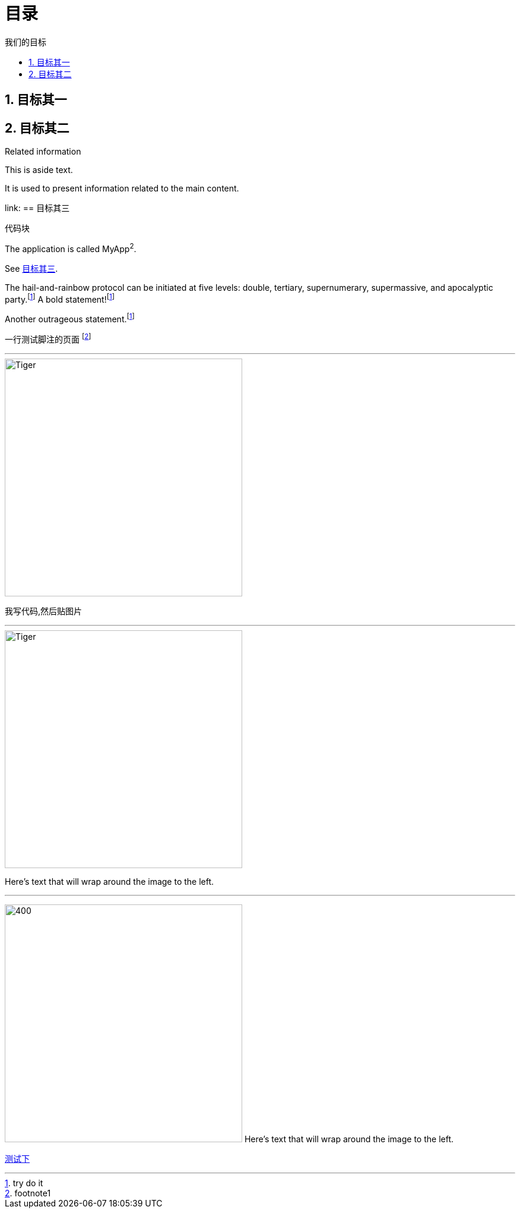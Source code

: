= 目录
:doctype: book
:toc: left
:toc-title: 我们的目标
:sectnums:
//:sectlinks:
:sectanchors:
:fn-hail-and-rainbow: footnote:disclaimer[try do it]
:fn-one: footnote:disclaimer[footnote1]
:fn-two: footnote:disclaimer[footnote2]


pass:[<link rel="stylesheet" href="https://cdnjs.cloudflare.com/ajax/libs/font-awesome/4.7.0/css/font-awesome.min.css">]

pass:[<link rel="stylesheet" href="https://cdnjs.cloudflare.com/ajax/libs/semantic-ui/1.6.2/semantic.min.css">]

[#target1]
== 目标其一

== 目标其二
[sidebar]
.Related information
--
This is aside text.

It is used to present information related to the main content.
--

pass:[<i class=conum data-value=1></i>]

[[heading,目标其三]]link:
== 目标其三{blank}

:cols: pass:[.>2,.>4]

[subs=+macros]
----
代码块 pass:quote[<i class=conum data-value=2></i>]
----

:app-name: MyApp^2^

[subs="specialchars,attributes,quotes,replacements,macros,post_replacements"]
The application is called {app-name}.

See <<heading>>.

The hail-and-rainbow protocol can be initiated at five levels:
double, tertiary, supernumerary, supermassive, and apocalyptic party.{fn-hail-and-rainbow}
A bold statement!{fn-one}

Another outrageous statement.{fn-two}

一行测试脚注的页面 footnote:[footnote1]

'''

****
image::logo.png[Tiger,400,400,float="right",align="center"]
我写代码,然后贴图片
****

'''

image::logo.png[Tiger,400,400,float="right",align="center"]
Here's text that will wrap around the image to the left.

'''
image:logo.png[400,400,role="related thumb right"] Here's text that will wrap around the image to the left.


link:user_guide.ad[测试下,role=green]

